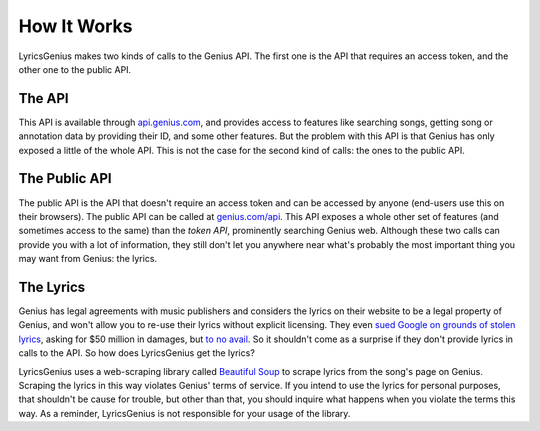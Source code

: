 .. _how-it-works:


How It Works
#############
LyricsGenius makes two kinds of calls to the Genius API. The first one is
the API that requires an access token, and the other one to the public API.

The API
**********
This API is available through
`api.genius.com <http://api.genius.com>`_, and provides access to features like
searching songs, getting song or annotation data by
providing their ID, and some other features. But the problem with this API
is that Genius has only exposed a little of the whole API.
This is not the case for the second kind of calls: the ones to the public API.

The Public API
***************
The public API is the API that doesn't require an access token and can be
accessed by anyone (end-users use this on their browsers). The public API
can be called at `genius.com/api <http://genius.com/api>`_. This API
exposes a whole other set of features (and sometimes access to the same) than
the *token API*, prominently searching Genius web. Although these two calls
can provide you with a lot of information, they still don't let you anywhere
near what's probably the most important thing you may want from Genius:
the lyrics.


The Lyrics
**********
Genius has legal agreements with music publishers and considers the lyrics
on their website to be a legal property of Genius, and won't allow you
to re-use their lyrics without explicit licensing. They even 
`sued Google on grounds of stolen lyrics`_, asking for $50 million in damages,
but `to no avail`_. So it shouldn't come as a surprise if they don't
provide lyrics in calls to
the API. So how does LyricsGenius get the lyrics?

LyricsGenius uses a web-scraping library called `Beautiful Soup`_
to scrape lyrics from the song's page on Genius. Scraping the lyrics in
this way violates Genius' terms of service. If you intend to use the lyrics for
personal purposes, that shouldn't be cause for trouble, but other than that,
you should inquire what happens when you violate the terms this way.
As a reminder, LyricsGenius is not responsible for your usage of the library.


.. _the Genius API: http://genius.com/api-clients\
.. _create a new API client: https://genius.com/api-clients/new
.. _sued Google on grounds of stolen lyrics: https://www.theverge.com/
    2020/8/11/21363692/google-genius-lyrics-lawsuit-scraping-copyright
    -yelp-antitrust-competition
.. _to no avail: https://www.theverge.com/2020/8/11/21363692/
    google-genius-lyrics-lawsuit-scraping-copyright-yelp-antitrust-competition
.. _Beautiful Soup: https://pypi.org/project/beautifulsoup4/

